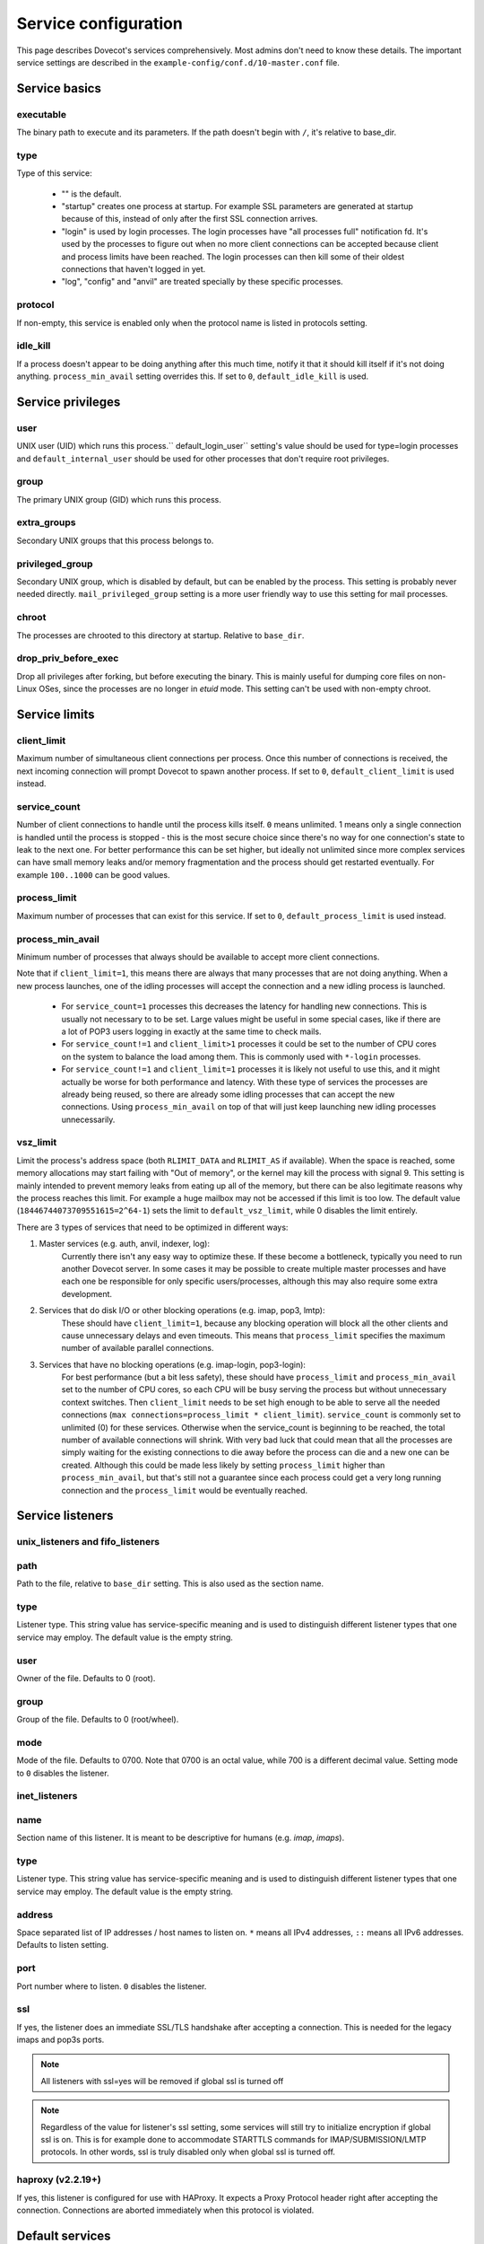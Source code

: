 .. _service_configuration:

=====================
Service configuration
=====================

This page describes Dovecot's services comprehensively. Most admins don't need to know these details. The important service settings are described in the ``example-config/conf.d/10-master.conf`` file.

Service basics
==============

executable
^^^^^^^^^^
The binary path to execute and its parameters. If the path doesn't begin with ``/``, it's relative to base_dir.

type
^^^^
Type of this service:

   * "" is the default.
   * "startup" creates one process at startup. For example SSL parameters are generated at startup because of this, instead of only after the first SSL connection arrives.
   * "login" is used by login processes. The login processes have "all processes full" notification fd. It's used by the processes to figure out when no more client connections can be accepted because client and process limits have been reached. The login processes can then kill some of their oldest connections that haven't logged in yet.
   * "log", "config" and "anvil" are treated specially by these specific processes.

protocol
^^^^^^^^
If non-empty, this service is enabled only when the protocol name is listed in protocols setting.

.. _service_configuration-idle_kill:

idle_kill
^^^^^^^^^
If a process doesn't appear to be doing anything after this much time, notify it that it should kill itself if it's not doing anything. ``process_min_avail`` setting overrides this. If set to ``0``, ``default_idle_kill`` is used.

Service privileges
==================

user
^^^^
UNIX user (UID) which runs this process.`` default_login_user`` setting's value should be used for type=login processes and ``default_internal_user`` should be used for other processes that don't require root privileges.

group
^^^^^
The primary UNIX group (GID) which runs this process.

extra_groups
^^^^^^^^^^^^
Secondary UNIX groups that this process belongs to.

privileged_group
^^^^^^^^^^^^^^^^
Secondary UNIX group, which is disabled by default, but can be enabled by the process. This setting is probably never needed directly. ``mail_privileged_group`` setting is a more user friendly way to use this setting for mail processes.

chroot
^^^^^^
The processes are chrooted to this directory at startup. Relative to ``base_dir``.

drop_priv_before_exec
^^^^^^^^^^^^^^^^^^^^^
Drop all privileges after forking, but before executing the binary. This is mainly useful for dumping core files on non-Linux OSes, since the processes are no longer in `etuid` mode. This setting can't be used with non-empty chroot.

Service limits
==============

.. _service_configuration-client_limit:

client_limit
^^^^^^^^^^^^
Maximum number of simultaneous client connections per process. Once this number of connections is received, the next incoming connection will prompt Dovecot to spawn another process. If set to ``0``, ``default_client_limit`` is used instead.

service_count
^^^^^^^^^^^^^

Number of client connections to handle until the process kills itself. ``0`` means unlimited. 1 means only a single connection is handled until the process is stopped - this is the most secure choice since there's no way for one connection's state to leak to the next one. For better performance this can be set higher, but ideally not unlimited since more complex services can have small memory leaks and/or memory fragmentation and the process should get restarted eventually. For example ``100..1000`` can be good values.

.. _service_configuration-process_limit:

process_limit
^^^^^^^^^^^^^
Maximum number of processes that can exist for this service.
If set to ``0``, ``default_process_limit`` is used instead.

process_min_avail
^^^^^^^^^^^^^^^^^
Minimum number of processes that always should be available to accept more client connections.

Note that if ``client_limit=1``, this means there are always that many
processes that are not doing anything. When a new process launches, one of the
idling processes will accept the connection and a new idling process is
launched.

 * For ``service_count=1`` processes this decreases the latency for handling new connections.
   This is usually not necessary to to be set.
   Large values might be useful in some special cases, like if there are a lot of POP3 users logging in exactly at the same time to check mails.
 * For ``service_count!=1`` and ``client_limit>1`` processes it could be set to the number of CPU cores on the system to balance the load among them.
   This is commonly used with ``*-login`` processes.
 * For ``service_count!=1`` and ``client_limit=1`` processes it is likely not
   useful to use this, and it might actually be worse for both performance and
   latency. With these type of services the processes are already being reused,
   so there are already some idling processes that can accept the new
   connections. Using ``process_min_avail`` on top of that will just keep
   launching new idling processes unnecessarily.

.. _service_configuration-vsz_limit:

vsz_limit
^^^^^^^^^
Limit the process's address space (both ``RLIMIT_DATA`` and ``RLIMIT_AS`` if available). When the space is reached, some memory allocations may start failing with "Out of memory", or the kernel may kill the process with signal 9. This setting is mainly intended to prevent memory leaks from eating up all of the memory, but there can be also legitimate reasons why the process reaches this limit. For example a huge mailbox may not be accessed if this limit is too low. The default value (``18446744073709551615=2^64-1``) sets the limit to ``default_vsz_limit``, while 0 disables the limit entirely.

There are 3 types of services that need to be optimized in different ways:

1. Master services (e.g. auth, anvil, indexer, log):
    Currently there isn't any easy way to optimize these. If these become a bottleneck, typically you need to run another Dovecot server. In some cases it may be possible to create multiple master processes and have each one be responsible for only specific users/processes, although this may also require some extra development.
2. Services that do disk I/O or other blocking operations (e.g. imap, pop3, lmtp):
    These should have ``client_limit=1``, because any blocking operation will block all the other clients and cause unnecessary delays and even timeouts.
    This means that ``process_limit`` specifies the maximum number of available parallel connections.

3. Services that have no blocking operations (e.g. imap-login, pop3-login):
    For best performance (but a bit less safety), these should have ``process_limit`` and ``process_min_avail`` set to the number of CPU cores, so each CPU will be busy serving the process but without unnecessary context switches.
    Then ``client_limit`` needs to be set high enough to be able to serve all the needed connections (``max connections=process_limit * client_limit``).
    ``service_count`` is commonly set to unlimited (0) for these services. Otherwise when the service_count is beginning to be reached, the total number of available connections will shrink. With very bad luck that could mean that all the processes are simply waiting for the existing connections to die away before the process can die and a new one can be created. Although this could be made less likely by setting ``process_limit`` higher than ``process_min_avail``, but that's still not a guarantee since each process could get a very long running connection and the ``process_limit`` would be eventually reached.

Service listeners
=================

unix_listeners and fifo_listeners
^^^^^^^^^^^^^^^^^^^^^^^^^^^^^^^^^

path
^^^^
Path to the file, relative to ``base_dir`` setting. This is also used as the section name.

type 
^^^^

.. versionadded:: v2.4.0;v3.0.0

Listener type. This string value has service-specific meaning and is used to distinguish different listener types that one service may employ. The default value is the empty string.

user
^^^^
Owner of the file. Defaults to 0 (root).

group
^^^^^
Group of the file. Defaults to 0 (root/wheel).

mode
^^^^^
Mode of the file. Defaults to 0700. Note that 0700 is an octal value, while 700 is a different decimal value. Setting mode to ``0`` disables the listener.

.. _service_configuration_inet_listeners:

inet_listeners
^^^^^^^^^^^^^^

name
^^^^^
Section name of this listener. It is meant to be descriptive for humans (e.g. `imap`, `imaps`).

type
^^^^

.. versionadded:: v2.4.0;v3.0.0

Listener type. This string value has service-specific meaning and is used to distinguish different listener types that one service may employ. The default value is the empty string.

address
^^^^^^^
Space separated list of IP addresses / host names to listen on. ``*`` means all IPv4 addresses, ``::`` means all IPv6 addresses. Defaults to listen setting.

port
^^^^^
Port number where to listen. ``0`` disables the listener.

ssl
^^^
If yes, the listener does an immediate SSL/TLS handshake after accepting a connection. This is needed for the legacy imaps and pop3s ports.

.. Note:: All listeners with ssl=yes will be removed if global ssl is turned off
.. Note:: Regardless of the value for listener's ssl setting, some services will still try to initialize encryption if global ssl is on.
          This is for example done to accommodate STARTTLS commands for IMAP/SUBMISSION/LMTP protocols. In other words, ssl is truly disabled
          only when global ssl is turned off.

haproxy (v2.2.19+)
^^^^^^^^^^^^^^^^^^
If yes, this listener is configured for use with HAProxy. It expects a Proxy Protocol header right after accepting the connection. Connections are aborted immediately when this protocol is violated.

Default services
================
anvil
^^^^^
The anvil process tracks state of users and their connections.

  * **chroot=empty** and **user=$default_internal_user**, because anvil doesn't need access to anything.

  * **process_limit=1**, because there can be only one.

  * **client_limit** should be large enough to handle all the simultaneous connections.
    Dovecot attempts to verify that the limit is high enough at startup.
    If it's not, it logs a warning such as:

     * ``Warning: service anvil { client_limit=200 } is lower than required under max. load (207)``

     This is calculated by counting the process_limit of auth and login services,
     because each of them has a persistent connection to anvil.

  * **idle_kill=4294967295s**, because it should never die or all of its tracked state would be lost.

  * ``doveadm who`` and some other doveadm commands connect to anvil's UNIX listener and request its state.

auth
^^^^^
The master auth process. There are 4 types of auth client connections:

   * **auth**: Only :ref:`sasl` authentication is allowed. This can be safely exposed to entire world.
   * **userdb**: userdb lookups and passdb lookups (without the password itself) can be done for any user, and a list of users can be requested. This may or may not be a security issue. Access to userdb lookup is commonly needed by dovecot-lda, doveadm and other tools.
   * **login**: Starts a two phase user login by performing authenticating (same as`client` type). Used by login processes.
   * **master**: Finishes the two phase user login by performing a userdb lookup (similar to "userdb" type). Used by post-login processes (e.g. imap, pop3).

.. versionchanged:: v2.4.0;v3.0.0 The listener type is configured explicitly using the **type** field. For older versions the listener type is selected based on the (file)name after the last ``-`` in the name. For example ``anything-userdb`` is of `userdb` type. The default type is `auth` for unrecognized listeners. You can add as many `auth` and `userdb` listeners as you want (and you probably shouldn't touch the `login` and `master` listeners).

   * **client_limit** should be large enough to handle all the simultaneous connections.
     Dovecot attempts to verify that the limit is high enough at startup.
     If it's not, it logs a warning such as:

      * ``Warning: service auth { client_limit=1000 } is lower than required under max. load (1328)``

     This is calculated by counting the process_limit of every service that
     is enabled with the "protocol" setting (e.g. imap, pop3, lmtp).
     Only services with service_count != 1 are counted, because they have
     persistent connections to auth, while service_count=1 processes only do
     short-lived auth connections.

   * **process_limit=1**, because there can be only one auth master process.

   * **user=$default_internal_user**, because it typically doesn't need permissions to do anything (PAM lookups are done by auth-workers).

   * **chroot** could be set (to e.g. `empty`) if passdb/userdb doesn't need to read any files (e.g. SQL, LDAP config is read before chroot)


.. _service_configuration_auth_worker:

auth-worker
^^^^^^^^^^^

Auth master process connects to auth worker processes. It is mainly used by passdbs and userdbs that do potentially long running lookups. For example MySQL supports only synchronous lookups, so each query is run in a separate auth worker process that does nothing else during the query. PostgreSQL and LDAP supports asynchronous lookups, so those don't use worker processes at all. With some passdbs and userdbs you can select if worker processes should be used.

   * **client_limit=1**, because only the master auth process connects to auth worker.

   * **process_limit** should be a bit higher than ``auth_worker_max_count`` setting.

   * **user=root** by default, because by default PAM authentication is used, which usually requires reading ``/etc/shadow``. If this isn't needed, it's a good idea to change this to something else, such as ``$default_internal_user``.

   * **chroot** could also be set if possible.

   * **service_count=0** counts the number of processed auth requests. This can be used to cycle the process after the specified number of auth requests (default is unlimited). The worker processes also stop after being idle for ``idle_kill`` seconds. Prior to v2.3.16, you should keep this as **1**.

     .. versionchanged:: v2.3.16


config
^^^^^^
Config process reads and parses the dovecot.conf file, and exports the parsed data in simpler format to config clients.

   * **user=root**, because the process needs to be able to reopen the config files during a config reload, and often some parts of the config having secrets are readable only by root.

   * Only root should be able to connect to its UNIX listener, unless there are no secrets in the configuration. Passwords are obviously secrets, but less obviously ssl_key is also a secret, since it contains the actual SSL key data instead of only a filename.

dict
^^^^
Dovecot has a `lib-dict"` API for doing simple key-value lookups/updates in various backends (SQL, file, others in future). This is optionally used by things like quota, expire plugin and other things in future. It would be wasteful for each mail process to separately create a connection to SQL, so usually they go through the `proxy` dict backend. These proxy connections are the client connections of dict processes.

   * dict / Synchronous lookups (e.g. mysql):
      * ``client_limit=1``, because dict lookups are synchronous and the client is supposed to disconnect immediately after the lookup.

   * dict-async / Asynchronous lookups (e.g. pgsql, cassandra, ldap):
     * ``process_limit`` should commonly be the same as number of CPU cores. Although with Cassandra this may not be true, because Cassandra library can use multiple threads.

   * **user=$default_internal_user**, because the proxy dict lookups are typically SQL lookups, which require no filesystem access. (The SQL config files are read while still running as root.)

   * The dict clients can do any kind of dict lookups and updates for all users, so they can be rather harmful if exposed to an attacker. That's why by default only root can connect to dict socket. Unfortunately that is too restrictive for all setups, so the permissions need to be changed so that Dovecot's mail processes (and only them) can connect to it.

dict-expire
^^^^^^^^^^^

.. versionadded:: v2.4.0;v3.0.0

This process periodically goes through configured dicts and deletes all
expired rows in them. Currently this works only for dict-sql when expire_field
has been configured.

   * **process_limit=1**, because only one process should be running expires.

   * **user** and other permissions should be the same as for the dict service.

dns_client
^^^^^^^^^^
Used by `lib-dns` library to perform asynchronous DNS lookups. The dns-client processes internally use the synchronous ``gethostbyname()`` function.

   * **client_limit=1**, because the DNS lookup is synchronous.

   * **user=$default_internal_user**, because typically no special privileged files need to be read.

   * **chroot** can be used only if it contains etc/resolv.conf and other files necessary for DNS lookups.

doveadm
^^^^^^^
It's possible to run doveadm mail commands via doveadm server processes. This is useful for running doveadm commands for multiple users simultaneously, and it's also useful in a multiserver system where doveadm can automatically connect to the correct backend to run the command.

   * **client_limit=1**, because doveadm command execution is synchronous.

   * **service_count=1** just in case there were any memory leaks. This could be set to some larger value (or 0) for higher performance.

   * **user=root**, but the privileges are (temporarily) dropped to the mail user's privileges after userdb lookup. If only a single UID is used, user can be set to the mail UID for higher security, because the process can't gain root privileges anymore.

imap, pop3, submission, managesieve
^^^^^^^^^^^^^^^^^^^^^^^^^^^^^^^^^^^
Post-login process for handling IMAP/POP3/Submission/ManageSieve client connections.

   * **client_limit** may be increased from the default 1 to save some CPU and memory, but it also increases the latency when one process serving multiple clients it waiting for a long time for a lock or disk I/O. In future these waits may be reduced or avoided completely, but for now it's not safe to set this value higher than 1 in enterprise mail systems. For small mostly-idling hobbyist servers a larger number may work without problems.

   * **service_count** can be changed from 1 if only a single UID is used for mail users. This is improves performance, but it's less secure, because bugs in code may leak email data from another user's earlier connection.

   * **process_limit** defaults to 1024, which means that the number of simultaneous connections for the protocol that this service handles (IMAP, POP3, Submission, or ManageSieve) is limited by this setting. If you expect more connections, increase this value.

imap-login, pop3-login, submission-login, managesieve-login
^^^^^^^^^^^^^^^^^^^^^^^^^^^^^^^^^^^^^^^^^^^^^^^^^^^^^^^^^^^
See :ref:`login_processes`.

indexer
^^^^^^^

Indexer master process, which tracks and prioritizes indexing requests from mail processes. The actual indexing is done by indexer-worker processes. The indexing means both updating Dovecot's internal index and cache files with new messages and more importantly updating full text search indexes (if enabled). The indexer master process guarantees that the FTS index is never modified by more than one process.

   * **process_limit=1**, because only one process can keep the FTS guarantee.

   * **user=$default_internal_user**, because the process doesn't need any permissions.

   * **chroot** could be set to **$base_dir** for extra security. It still needs to be able to connect to indexer-worker socket.

indexer-worker
^^^^^^^^^^^^^^
Indexer worker process.

   * **client_limit=1**, because indexing is a synchronous operation.

   * **process_limit** defaults to 10, because the FTS index updating can eat a lot of CPU and disk I/O. You may need to adjust this value depending on your system.

   * **user=root**, but the privileges are (temporarily) dropped to the mail user's privileges after userdb lookup. If only a single UID is used, user can be set to the mail UID for higher security, because the process can't gain root privileges anymore.

indexer-workers are background processes that are not normally visible to the
end user (exception: if mails are not indexed, i.e. on delivery, indexing needs
to occur on-demand if a user issues a SEARCH command). Therefore, they
generally should be configured to a lower priority to ensure that they do not
steal resources from other processes that are user facing. A recommendation
is to execute the process at a lower priority. This can be done by prefixing
the executable location with a priority modifier, such as:

.. code-block:: none

   service indexer-worker {
     executable = /usr/bin/nice -n 10 /usr/libexec/dovecot/indexer-worker
   }

lmtp
^^^^^
LMTP process for delivering new mails.

   * **client_limit=1**, because most of the time spent on an LMTP client is spent waiting for disk I/O and other blocking operations. There's no point in having more clients waiting around during that doing nothing.

However, LMTP proxying is only writing to temporary files that normally stay only in memory. So for LMTP proxying a ``client_limit`` above 1 could be useful.
   * **user=root**, but the privileges are (temporarily) dropped to the mail user's privileges after userdb lookup. If only a single UID is used, user can be set to the mail UID for higher security, because the process can't gain root privileges anymore.

log
^^^
All processes started via Dovecot master process log their messages via the `log` process. This allows some nice features compared to directly logging via syslog.

   * **process_limit=1**, because the log process keeps track of all the other logging processes.

   * **user=root**, because it guarantees being able to write to syslog socket and to the log files directly.

ssl-params
^^^^^^^^^^^
Build SSL parameters every n days, based on ``ssl_parameters_regenerate`` setting. Obsoleted in v2.3.0.

type=startup so that the (re)generation can be started immediately at startup when needed, instead of waiting until the first SSL handshake starts.

stats
^^^^^
Mail process statistics tracking. Its behavior is very similar to the anvil process, but anvil's data is of higher importance and lower traffic than stats, so stats are tracked in a separate process.
